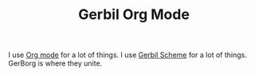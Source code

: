 #+TITLE: Gerbil Org Mode

I use [[https://orgmode.org/][Org mode]] for a lot of things. I use [[https://cons.io/][Gerbil Scheme]] for a lot of things.
GerBorg is where they unite.


